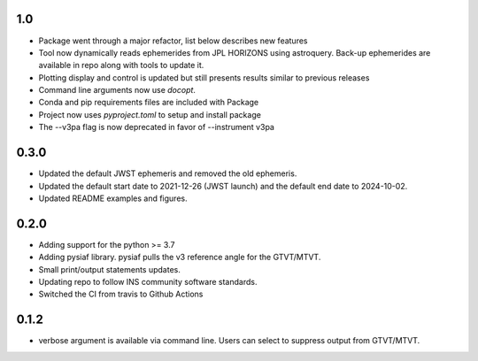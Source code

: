 1.0
===

- Package went through a major refactor, list below describes new features
- Tool now dynamically reads ephemerides from JPL HORIZONS using astroquery. Back-up ephemerides are available in repo along with tools to update it.
- Plotting display and control is updated but still presents results similar to previous releases
- Command line arguments now use `docopt`.
- Conda and pip requirements files are included with Package
- Project now uses `pyproject.toml` to setup and install package 
- The --v3pa flag is now deprecated in favor of --instrument v3pa

0.3.0
=====

- Updated the default JWST ephemeris and removed the old ephemeris.
- Updated the default start date to 2021-12-26 (JWST launch) and the default end date to 2024-10-02.
- Updated README examples and figures.

0.2.0
=====

- Adding support for the python >= 3.7
- Adding pysiaf library. pysiaf pulls the v3 reference angle for the GTVT/MTVT.
- Small print/output statements updates.
- Updating repo to follow INS community software standards.
- Switched the CI from travis to Github Actions

0.1.2 
=====

- verbose argument is available via command line. Users can select to suppress output from GTVT/MTVT.